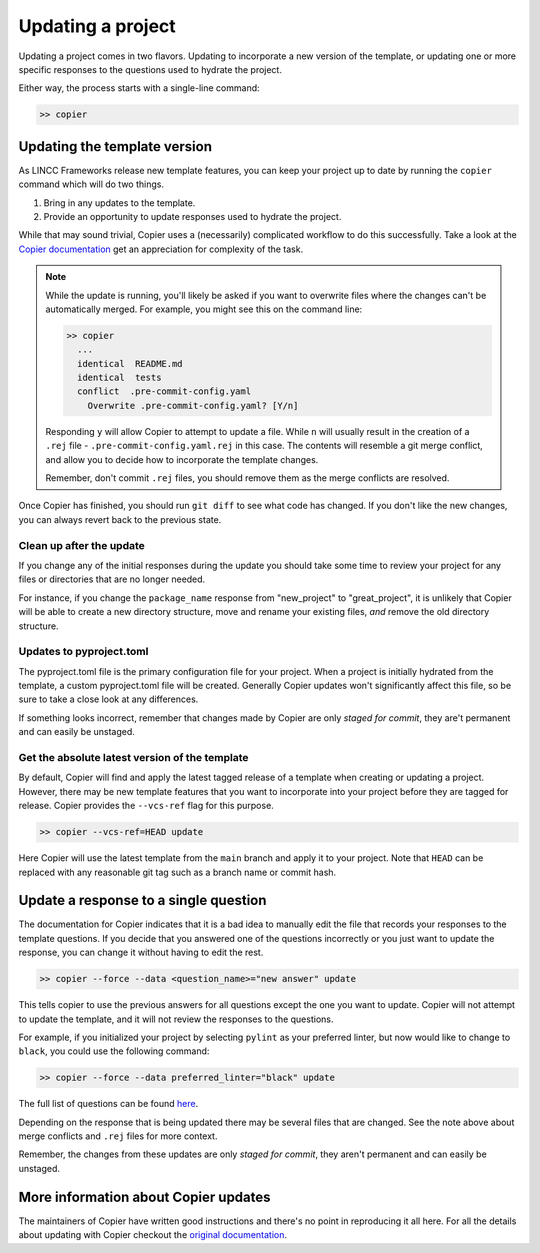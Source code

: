 Updating a project
==================

Updating a project comes in two flavors. 
Updating to incorporate a new version of the template, or updating 
one or more specific responses to the questions used to hydrate the project.

Either way, the process starts with a single-line command:

.. code-block:: bash

    >> copier

Updating the template version
-----------------------------

As LINCC Frameworks release new template features, you can keep your project up 
to date by running the ``copier`` command which will do two things. 

1) Bring in any updates to the template.
2) Provide an opportunity to update responses used to hydrate the project.

While that may sound trivial, Copier uses a (necessarily) complicated workflow 
to do this successfully.
Take a look at the 
`Copier documentation <https://copier.readthedocs.io/en/latest/updating/#how-the-update-works>`_ 
get an appreciation for complexity of the task.

.. note::

    While the update is running, you'll likely be asked if you want to overwrite 
    files where the changes can't be automatically merged. 
    For example, you might see this on the command line:

    .. code-block:: bash

        >> copier
          ...
          identical  README.md
          identical  tests
          conflict  .pre-commit-config.yaml
            Overwrite .pre-commit-config.yaml? [Y/n]

    Responding ``y`` will allow Copier to attempt to update a file.
    While ``n`` will usually result in the creation of a ``.rej`` file - 
    ``.pre-commit-config.yaml.rej`` in this case.
    The contents will resemble a git merge conflict, and 
    allow you to decide how to incorporate the template changes.

    Remember, don't commit ``.rej`` files, you should remove them as 
    the merge conflicts are resolved.

Once Copier has finished, you should run ``git diff`` to see what code has changed.
If you don't like the new changes, you can always revert back to the previous state.

Clean up after the update
.........................

If you change any of the initial responses during the update you should 
take some time to review your project for any files or directories that are no 
longer needed. 

For instance, if you change the ``package_name`` response from "new_project" to 
"great_project", it is unlikely that Copier will be able to create a new 
directory structure, move and rename your existing files, *and* remove the old 
directory structure.

Updates to pyproject.toml
.........................

The pyproject.toml file is the primary configuration file for your project. 
When a project is initially hydrated from the template, a custom pyproject.toml file 
will be created. Generally Copier updates won't significantly affect this file, 
so be sure to take a close look at any differences.

If something looks incorrect, remember that changes made by Copier are only *staged for 
commit*, they are't permanent and can easily be unstaged.

Get the absolute latest version of the template
...............................................

By default, Copier will find and apply the latest tagged release of a template 
when creating or updating a project. 
However, there may be new template features that you want to incorporate into 
your project before they are tagged for release.
Copier provides the ``--vcs-ref`` flag for this purpose. 

.. code-block:: bash

    >> copier --vcs-ref=HEAD update

Here Copier will use the latest template from the ``main`` branch and apply it 
to your project.
Note that ``HEAD`` can be replaced with any reasonable git tag such as a 
branch name or commit hash.

Update a response to a single question
-----------------------------------------

The documentation for Copier indicates that it is a bad idea to manually edit the 
file that records your responses to the template questions. If you decide that you 
answered one of the questions incorrectly or you just want to update the 
response, you can change it without having to edit the rest.

.. code-block:: bash

    >> copier --force --data <question_name>="new answer" update

This tells copier to use the previous answers for all questions except the one you want to
update. Copier will not attempt to update the template, and it will not review 
the responses to the questions. 

For example, if you initialized your project by selecting ``pylint`` as your 
preferred linter, but now would like to change to ``black``, you could use the 
following command:

.. code-block:: bash

    >> copier --force --data preferred_linter="black" update

The full list of questions can be found 
`here <https://github.com/lincc-frameworks/python-project-template/blob/main/copier.yml>`_.

Depending on the response that is being updated there may be several files that 
are changed. See the note above about merge conflicts and ``.rej`` files for 
more context.

Remember, the changes from these updates are only *staged for commit*, they 
aren't permanent and can easily be unstaged.

More information about Copier updates
-------------------------------------

The maintainers of Copier have written good instructions and there's no point 
in reproducing it all here. 
For all the details about updating with Copier checkout the 
`original documentation <https://copier.readthedocs.io/en/latest/updating/>`_.
